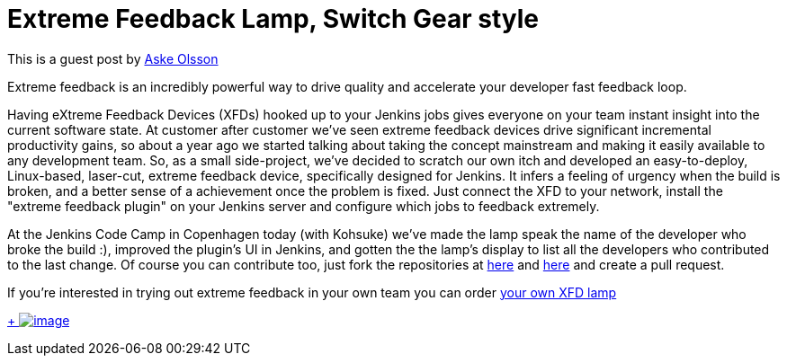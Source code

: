 = Extreme Feedback Lamp, Switch Gear style
:page-tags: development , feedback ,guest post ,news
:page-author: kohsuke

This is a guest post by https://twitter.com/dvaske[Aske Olsson] +

Extreme feedback is an incredibly powerful way to drive quality and accelerate your developer fast feedback loop. +

Having eXtreme Feedback Devices (XFDs) hooked up to your Jenkins jobs gives everyone on your team instant insight into the current software state. At customer after customer we've seen extreme feedback devices drive significant incremental productivity gains, so about a year ago we started talking about taking the concept mainstream and making it easily available to any development team. So, as a small side-project, we've decided to scratch our own itch and developed an easy-to-deploy, Linux-based, laser-cut, extreme feedback device, specifically designed for Jenkins. It infers a feeling of urgency when the build is broken, and a better sense of a achievement once the problem is fixed. Just connect the XFD to your network, install the "extreme feedback plugin" on your Jenkins server and configure which jobs to feedback extremely. +

At the Jenkins Code Camp in Copenhagen today (with Kohsuke) we've made the lamp speak the name of the developer who broke the build :), improved the plugin's UI in Jenkins, and gotten the the lamp's display to list all the developers who contributed to the last change. Of course you can contribute too, just fork the repositories at https://github.com/switchgears/extremefeedbacklamp[here] and https://github.com/switchgears/extreme-feedback-plugin[here] and create a pull request. +

If you're interested in trying out extreme feedback in your own team you can order https://web.archive.org/web/20180826231109/https://gitgear.com/xfd/[your own XFD lamp] +

https://www.flickr.com/photos/12508267@N00/9680919806/[ +
image:https://farm4.staticflickr.com/3665/9680919806_6bbe719e99_z.jpg[image]]
